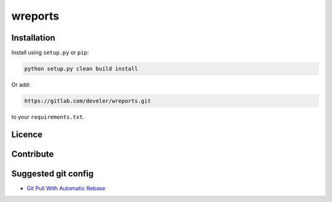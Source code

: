 wreports
=================

Installation
-------------

Install using ``setup.py`` or ``pip``:

.. code-block:: sh

    python setup.py clean build install

Or add:

.. code::

    https://gitlab.com/develer/wreports.git

to your ``requirements.txt``.

Licence
--------


Contribute
------------


Suggested git config
--------------------

- `Git Pull With Automatic Rebase`_


.. _`Git Pull With Automatic Rebase`: http://stevenharman.net/git-pull-with-automatic-rebase
